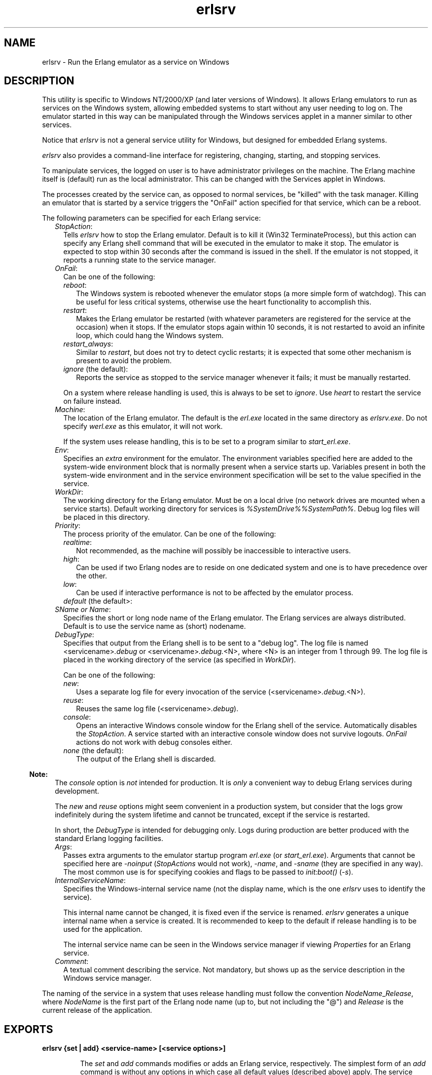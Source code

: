 .TH erlsrv 1 "erts 10.0.6" "Ericsson AB" "User Commands"
.SH NAME
erlsrv \- Run the Erlang emulator as a service on Windows
.SH DESCRIPTION
.LP
This utility is specific to Windows NT/2000/XP (and later versions of Windows)\&. It allows Erlang emulators to run as services on the Windows system, allowing embedded systems to start without any user needing to log on\&. The emulator started in this way can be manipulated through the Windows services applet in a manner similar to other services\&.
.LP
Notice that \fIerlsrv\fR\& is not a general service utility for Windows, but designed for embedded Erlang systems\&.
.LP
\fIerlsrv\fR\& also provides a command-line interface for registering, changing, starting, and stopping services\&.
.LP
To manipulate services, the logged on user is to have administrator privileges on the machine\&. The Erlang machine itself is (default) run as the local administrator\&. This can be changed with the Services applet in Windows\&.
.LP
The processes created by the service can, as opposed to normal services, be "killed" with the task manager\&. Killing an emulator that is started by a service triggers the "OnFail" action specified for that service, which can be a reboot\&.
.LP
The following parameters can be specified for each Erlang service:
.RS 2
.TP 2
.B
\fIStopAction\fR\&:
Tells \fIerlsrv\fR\& how to stop the Erlang emulator\&. Default is to kill it (Win32 TerminateProcess), but this action can specify any Erlang shell command that will be executed in the emulator to make it stop\&. The emulator is expected to stop within 30 seconds after the command is issued in the shell\&. If the emulator is not stopped, it reports a running state to the service manager\&.
.TP 2
.B
\fIOnFail\fR\&:
Can be one of the following:
.RS 2
.TP 2
.B
\fIreboot\fR\&:
The Windows system is rebooted whenever the emulator stops (a more simple form of watchdog)\&. This can be useful for less critical systems, otherwise use the heart functionality to accomplish this\&.
.TP 2
.B
\fIrestart\fR\&:
Makes the Erlang emulator be restarted (with whatever parameters are registered for the service at the occasion) when it stops\&. If the emulator stops again within 10 seconds, it is not restarted to avoid an infinite loop, which could hang the Windows system\&.
.TP 2
.B
\fIrestart_always\fR\&:
Similar to \fIrestart\fR\&, but does not try to detect cyclic restarts; it is expected that some other mechanism is present to avoid the problem\&.
.TP 2
.B
\fIignore\fR\& (the default):
Reports the service as stopped to the service manager whenever it fails; it must be manually restarted\&.
.RE
.RS 2
.LP
On a system where release handling is used, this is always to be set to \fIignore\fR\&\&. Use \fIheart\fR\& to restart the service on failure instead\&.
.RE
.TP 2
.B
\fIMachine\fR\&:
The location of the Erlang emulator\&. The default is the \fIerl\&.exe\fR\& located in the same directory as \fIerlsrv\&.exe\fR\&\&. Do not specify \fIwerl\&.exe\fR\& as this emulator, it will not work\&.
.RS 2
.LP
If the system uses release handling, this is to be set to a program similar to \fIstart_erl\&.exe\fR\&\&.
.RE
.TP 2
.B
\fIEnv\fR\&:
Specifies an \fIextra\fR\& environment for the emulator\&. The environment variables specified here are added to the system-wide environment block that is normally present when a service starts up\&. Variables present in both the system-wide environment and in the service environment specification will be set to the value specified in the service\&.
.TP 2
.B
\fIWorkDir\fR\&:
The working directory for the Erlang emulator\&. Must be on a local drive (no network drives are mounted when a service starts)\&. Default working directory for services is \fI%SystemDrive%%SystemPath%\fR\&\&. Debug log files will be placed in this directory\&.
.TP 2
.B
\fIPriority\fR\&:
The process priority of the emulator\&. Can be one of the following:
.RS 2
.TP 2
.B
\fIrealtime\fR\&:
Not recommended, as the machine will possibly be inaccessible to interactive users\&.
.TP 2
.B
\fIhigh\fR\&:
Can be used if two Erlang nodes are to reside on one dedicated system and one is to have precedence over the other\&.
.TP 2
.B
\fIlow\fR\&:
Can be used if interactive performance is not to be affected by the emulator process\&.
.TP 2
.B
\fIdefault\fR\& (the default>:

.RE
.TP 2
.B
\fISName or Name\fR\&:
Specifies the short or long node name of the Erlang emulator\&. The Erlang services are always distributed\&. Default is to use the service name as (short) nodename\&.
.TP 2
.B
\fIDebugType\fR\&:
Specifies that output from the Erlang shell is to be sent to a "debug log"\&. The log file is named <servicename>\fI\&.debug\fR\& or <servicename>\fI\&.debug\&.\fR\&<N>, where <N> is an integer from 1 through 99\&. The log file is placed in the working directory of the service (as specified in \fIWorkDir\fR\&)\&.
.RS 2
.LP
Can be one of the following:
.RE
.RS 2
.TP 2
.B
\fInew\fR\&:
Uses a separate log file for every invocation of the service (<servicename>\fI\&.debug\&.\fR\&<N>)\&.
.TP 2
.B
\fIreuse\fR\&:
Reuses the same log file (<servicename>\fI\&.debug\fR\&)\&.
.TP 2
.B
\fIconsole\fR\&:
Opens an interactive Windows console window for the Erlang shell of the service\&. Automatically disables the \fIStopAction\fR\&\&. A service started with an interactive console window does not survive logouts\&. \fIOnFail\fR\& actions do not work with debug consoles either\&.
.TP 2
.B
\fInone\fR\& (the default):
The output of the Erlang shell is discarded\&.
.RE
.LP

.RS -4
.B
Note:
.RE
The \fIconsole\fR\& option is \fInot\fR\& intended for production\&. It is \fIonly\fR\& a convenient way to debug Erlang services during development\&.
.LP
The \fInew\fR\& and \fIreuse\fR\& options might seem convenient in a production system, but consider that the logs grow indefinitely during the system lifetime and cannot be truncated, except if the service is restarted\&.
.LP
In short, the \fIDebugType\fR\& is intended for debugging only\&. Logs during production are better produced with the standard Erlang logging facilities\&.

.TP 2
.B
\fIArgs\fR\&:
Passes extra arguments to the emulator startup program \fIerl\&.exe\fR\& (or \fIstart_erl\&.exe\fR\&)\&. Arguments that cannot be specified here are \fI-noinput\fR\& (\fIStopActions\fR\& would not work), \fI-name\fR\&, and \fI-sname\fR\& (they are specified in any way)\&. The most common use is for specifying cookies and flags to be passed to \fIinit:boot()\fR\& (\fI-s\fR\&)\&.
.TP 2
.B
\fIInternalServiceName\fR\&:
Specifies the Windows-internal service name (not the display name, which is the one \fIerlsrv\fR\& uses to identify the service)\&.
.RS 2
.LP
This internal name cannot be changed, it is fixed even if the service is renamed\&. \fIerlsrv\fR\& generates a unique internal name when a service is created\&. It is recommended to keep to the default if release handling is to be used for the application\&.
.RE
.RS 2
.LP
The internal service name can be seen in the Windows service manager if viewing \fIProperties\fR\& for an Erlang service\&.
.RE
.TP 2
.B
\fIComment\fR\&:
A textual comment describing the service\&. Not mandatory, but shows up as the service description in the Windows service manager\&.
.RE
.LP
The naming of the service in a system that uses release handling must follow the convention \fINodeName\fR\&_\fIRelease\fR\&, where \fINodeName\fR\& is the first part of the Erlang node name (up to, but not including the "@") and \fIRelease\fR\& is the current release of the application\&.
.SH EXPORTS
.LP
.B
erlsrv {set | add} <service-name> [<service options>]
.br
.RS
.LP
The \fIset\fR\& and \fIadd\fR\& commands modifies or adds an Erlang service, respectively\&. The simplest form of an \fIadd\fR\& command is without any options in which case all default values (described above) apply\&. The service name is mandatory\&.
.LP
Every option can be specified without parameters, the default value is then applied\&. Values to the options are supplied \fIonly\fR\& when the default is not to be used\&. For example, \fIerlsrv set myservice -prio -arg\fR\& sets the default priority and removes all arguments\&.
.LP
Service options:
.RS 2
.TP 2
.B
\fI-st[opaction] [<erlang shell command>]\fR\&:
Defines the \fIStopAction\fR\&, the command given to the Erlang shell when the service is stopped\&. Default is none\&.
.TP 2
.B
\fI-on[fail] [{reboot | restart | restart_always}]\fR\&:
The action to take when the Erlang emulator stops unexpectedly\&. Default is to ignore\&.
.TP 2
.B
\fI-m[achine] [<erl-command>]\fR\&:
The complete path to the Erlang emulator\&. Never use the \fIwerl\fR\& program for this\&. Defaults to the \fIerl\&.exe\fR\& in the same directory as \fIerlsrv\&.exe\fR\&\&. When release handling is used, this is to be set to a program similar to \fIstart_erl\&.exe\fR\&\&.
.TP 2
.B
\fI-e[nv] [<variable>[=<value>]] \&.\&.\&.\fR\&:
Edits the environment block for the service\&. Every environment variable specified is added to the system environment block\&. If a variable specified here has the same name as a system-wide environment variable, the specified value overrides the system-wide\&. Environment variables are added to this list by specifying <variable>=<value> and deleted from the list by specifying <variable> alone\&. The environment block is automatically sorted\&. Any number of \fI-env\fR\& options can be specified in one command\&. Default is to use the system environment block unmodified (except for two additions, see section \fBEnvironment\fR\& below)\&.
.TP 2
.B
\fI-w[orkdir] [<directory>]\fR\&:
The initial working directory of the Erlang emulator\&. Defaults to the system directory\&.
.TP 2
.B
\fI-p[riority] [{low|high|realtime}]\fR\&:
The priority of the Erlang emulator\&. Default to the Windows default priority\&.
.TP 2
.B
\fI{-sn[ame] | -n[ame]} [<node-name>]\fR\&:
The node name of the Erlang machine\&. Distribution is mandatory\&. Defaults to \fI-sname <service name>\fR\&\&.
.TP 2
.B
\fI-d[ebugtype] [{new|reuse|console}]\fR\&:
Specifies where shell output is to be sent\&. Default is that shell output is discarded\&. To be used only for debugging\&.
.TP 2
.B
\fI-ar[gs] [<limited erl arguments>]\fR\&:
Extra arguments to the Erlang emulator\&. Avoid \fI-noinput\fR\&, \fI-noshell\fR\&, and \fI-sname\fR\&/\fI-name\fR\&\&. Default is no extra arguments\&. Remember that the services cookie file is not necessarily the same as the interactive users\&. The service runs as the local administrator\&. Specify all arguments together in one string, use double quotes (") to specify an argument string containing spaces, and use quoted quotes (\\") to specify a quote within the argument string if necessary\&.
.TP 2
.B
\fI-i[nternalservicename] [<internal name>]\fR\&:
\fIOnly\fR\& allowed for \fIadd\fR\&\&. Specifies a Windows-internal service name for the service, which by default is set to something unique (prefixed with the original service name) by \fIerlsrv\fR\& when adding a new service\&. Specifying this is a purely cosmethic action and is \fInot\fR\& recommended if release handling is to be performed\&. The internal service name cannot be changed once the service is created\&. The internal name is \fInot\fR\& to be confused with the ordinary service name, which is the name used to identify a service to \fIerlsrv\fR\&\&.
.TP 2
.B
\fI-c[omment] [<short description>]\fR\&:
Specifies a textual comment describing the service\&. This comment shows up as the service description in the Windows service manager\&.
.RE
.RE
.LP
.B
erlsrv {start | start_disabled | stop | disable | enable} <service-name>
.br
.RS
.LP
These commands are only added for convenience, the normal way to manipulate the state of a service is through the control panels services applet\&.
.LP
The \fIstart\fR\& and \fIstop\fR\& commands communicates with the service manager for starting and stopping a service\&. The commands wait until the service is started or stopped\&. When disabling a service, it is not stopped, the disabled state does not take effect until the service is stopped\&. Enabling a service sets it in automatic mode, which is started at boot\&. This command cannot set the service to manual\&.
.LP
The \fIstart_disabled\fR\& command operates on a service regardless of if it is enabled/disabled or started/stopped\&. It does this by first enabling it (regardless of if it is enabled or not), then starting it (if not already started), and then disabling it\&. The result is a disabled but started service, regardless of its earlier state\&. This is useful for starting services temporarily during a release upgrade\&. The difference between using \fIstart_disabled\fR\& and the sequence \fIenable\fR\&, \fIstart\fR\&, and \fIdisable\fR\& is that all other \fIerlsrv\fR\& commands are locked out during the sequence of operations in \fIstart_disable\fR\&, making the operation atomic from an \fIerlsrv\fR\& user\&'s point of view\&.
.RE
.LP
.B
erlsrv remove <service-name>
.br
.RS
.LP
Removes the service completely with all its registered options\&. It is stopped before it is removed\&.
.RE
.LP
.B
erlsrv list [<service-name>]
.br
.RS
.LP
If no service name is specified, a brief listing of all Erlang services is presented\&. If a service name is supplied, all options for that service are presented\&.
.RE
.LP
.B
erlsrv help
.br
.RS
.LP
Displays a brief help text\&.
.RE
.SH "ENVIRONMENT"

.LP
The environment of an Erlang machine started as a service contains two special variables:
.RS 2
.TP 2
.B
\fIERLSRV_SERVICE_NAME\fR\&:
The name of the service that started the machine\&.
.TP 2
.B
\fIERLSRV_EXECUTABLE\fR\&:
The full path to the \fIerlsrv\&.exe\fR\&, which can be used to manipulate the service\&. This comes in handy when defining a heart command for your service\&.
.RE
.LP
A command file for restarting a service looks as follows:
.LP
.nf

@echo off
%ERLSRV_EXECUTABLE% stop %ERLSRV_SERVICE_NAME%
%ERLSRV_EXECUTABLE% start %ERLSRV_SERVICE_NAME%    
.fi
.LP
This command file is then set as heart command\&.
.LP
The environment variables can also be used to detect that we are running as a service and make port programs react correctly to the control events generated on logout (see the next section)\&.
.SH "PORT PROGRAMS"

.LP
When a program runs in the service context, it must handle the control events that are sent to every program in the system when the interactive user logs off\&. This is done in different ways for programs running in the console subsystem and programs running as window applications\&. An application running in the console subsystem (normal for port programs) uses the win32 function \fISetConsoleCtrlHandler\fR\& to register a control handler that returns \fItrue\fR\& in answer to the \fICTRL_LOGOFF_EVENT\fR\& and \fICTRL_SHUTDOWN_EVENT\fR\& events\&. Other applications only forward \fIWM_ENDSESSION\fR\& and \fIWM_QUERYENDSESSION\fR\& to the default window procedure\&.
.LP
A brief example in C of how to set the console control handler:
.LP
.nf

#include <windows.h>
/* 
** A Console control handler that ignores the log off events,
** and lets the default handler take care of other events.
*/   
BOOL WINAPI service_aware_handler(DWORD ctrl){
    if(ctrl == CTRL_LOGOFF_EVENT)
        return TRUE;
    if(ctrl == CTRL_SHUTDOWN_EVENT)
        return TRUE;
    return FALSE;
}

void initialize_handler(void){
    char buffer[2];
    /* 
     * We assume we are running as a service if this  
     * environment variable is defined.
     */
    if(GetEnvironmentVariable("ERLSRV_SERVICE_NAME",buffer,
                              (DWORD) 2)){
        /*
        ** Actually set the control handler
        */
        SetConsoleCtrlHandler(&service_aware_handler, TRUE);
    }
}    
.fi
.SH "NOTES"

.LP
Although the options are described in a Unix-like format, the case of the options or commands is not relevant, and both character "/" and "-" can be used for options\&.
.LP
Notice that the program resides in the emulator\&'s \fIbin\fR\& directory, not in the \fIbin\fR\& directory directly under the Erlang root\&. The reasons for this are the subtle problem of upgrading the emulator on a running system, where a new version of the runtime system should not need to overwrite existing (and probably used) executables\&.
.LP
To manipulate the Erlang services easily, put the \fI<erlang_root>\\erts-<version>\\bin\fR\& directory in the path instead of \fI<erlang_root>\\bin\fR\&\&. The \fIerlsrv\fR\& program can be found from inside Erlang by using the \fIos:find_executable/1\fR\& Erlang function\&.
.LP
For release handling to work, use \fIstart_erl\fR\& as the Erlang machine\&. As stated \fBabove\fR\&, the service name is significant\&.
.SH "SEE ALSO"

.LP
\fB\fIstart_erl(1)\fR\&\fR\&, \fB\fIrelease_handler(3)\fR\&\fR\&